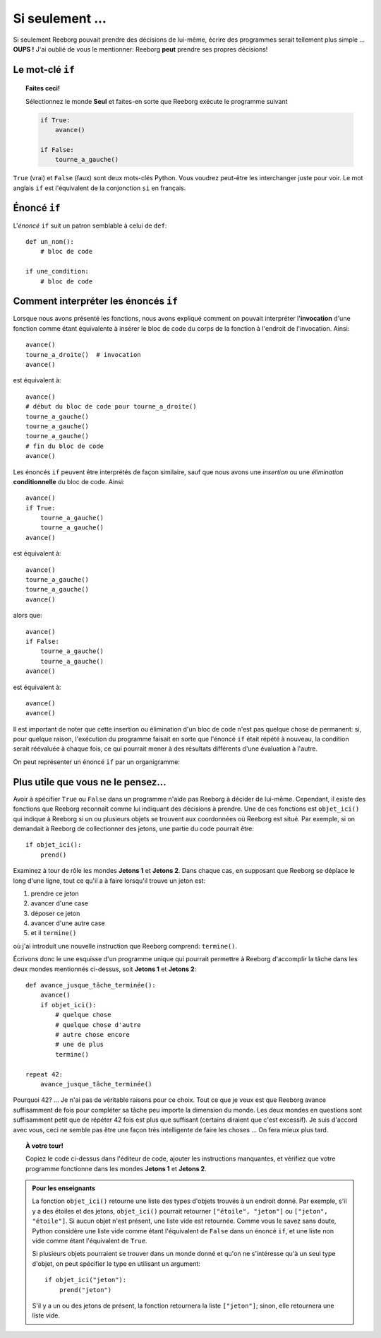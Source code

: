 Si seulement ...
================

Si seulement Reeborg pouvait prendre des décisions de lui-même, écrire
des programmes serait tellement plus simple ... **OUPS !** J'ai oublié
de vous le mentionner: Reeborg **peut** prendre ses propres décisions!

Le mot-clé ``if``
-----------------


.. topic:: Faites ceci!

    Sélectionnez le monde **Seul** et faites-en sorte que Reeborg exécute le
    programme suivant

    .. code-block:: python

        if True:
            avance()

        if False:
            tourne_a_gauche()

``True`` (vrai) et ``False`` (faux) sont deux mots-clés Python.  Vous voudrez peut-être
les interchanger juste pour voir.  Le mot anglais ``if`` est l'équivalent
de la conjonction ``si`` en français.


Énoncé ``if``
----------------

L'*énoncé* ``if`` suit un patron semblable à celui de ``def``::

    def un_nom():
        # bloc de code

    if une_condition:
        # bloc de code

Comment interpréter les énoncés ``if``
--------------------------------------

Lorsque nous avons présenté les fonctions, nous avons expliqué comment
on pouvait interpréter l'**invocation** d'une fonction comme étant
équivalente à insérer le bloc de code du corps de la fonction à
l'endroit de l'invocation. Ainsi::


    avance()
    tourne_a_droite()  # invocation
    avance()

est équivalent à::

    avance()
    # début du bloc de code pour tourne_a_droite()
    tourne_a_gauche()
    tourne_a_gauche()
    tourne_a_gauche()
    # fin du bloc de code
    avance()

Les énoncés ``if`` peuvent être interprétés de façon similaire, sauf que
nous avons une *insertion* ou une *élimination* **conditionnelle** du
bloc de code. Ainsi::

    avance()
    if True:
        tourne_a_gauche()
        tourne_a_gauche()
    avance()

est équivalent à::

    avance()
    tourne_a_gauche()
    tourne_a_gauche()
    avance()

alors que::

    avance()
    if False:
        tourne_a_gauche()
        tourne_a_gauche()
    avance()

est équivalent à::

    avance()
    avance()

Il est important de noter que cette insertion ou élimination d'un bloc
de code n'est pas quelque chose de permanent: si, pour quelque raison,
l'exécution du programme faisait en sorte que l'énoncé ``if`` était
répété à nouveau, la condition serait réévaluée à chaque fois, ce qui
pourrait mener à des résultats différents d'une évaluation à l'autre.

On peut représenter un énoncé ``if`` par un organigramme:

.. figure:: ../../flowcharts/if2.jpg
   :align: center

Plus utile que vous ne le pensez...
-----------------------------------

Avoir à spécifier ``True`` ou ``False`` dans un programme n'aide pas
Reeborg à décider de lui-même. Cependant, il existe des fonctions que
Reeborg reconnaît comme lui indiquant des décisions à prendre. Une de
ces fonctions est ``objet_ici()`` qui indique à Reeborg si un ou
plusieurs objets se trouvent aux coordonnées où Reeborg est situé. Par
exemple, si on demandait à Reeborg de collectionner des jetons, une
partie du code pourrait être::

    if objet_ici():
        prend()




Examinez à tour de rôle les mondes **Jetons 1** et **Jetons 2**. Dans chaque
cas, en supposant que Reeborg se déplace le long d'une ligne, tout ce
qu'il a à faire lorsqu'il trouve un jeton est:

#. prendre ce jeton
#. avancer d'une case
#. déposer ce jeton
#. avancer d'une autre case
#. et il ``termine()``

où j'ai introduit une nouvelle instruction que Reeborg comprend:
``termine()``.

Écrivons donc le une esquisse d'un programme unique qui pourrait
permettre à Reeborg d'accomplir la tâche dans les deux mondes mentionnés
ci-dessus, soit **Jetons 1** et **Jetons 2**::

    def avance_jusque_tâche_terminée():
        avance()
        if objet_ici():
            # quelque chose
            # quelque chose d'autre
            # autre chose encore
            # une de plus
            termine()

    repeat 42:
        avance_jusque_tâche_terminée()

Pourquoi 42? ... Je n'ai pas de véritable raisons pour ce choix. Tout ce
que je veux est que Reeborg avance suffisamment de fois pour compléter
sa tâche peu importe la dimension du monde. Les deux mondes en questions
sont suffisamment petit que de répéter 42 fois est plus que suffisant
(certains diraient que c'est excessif). Je suis d'accord avec vous, ceci
ne semble pas être une façon très intelligente de faire les choses ...
On fera mieux plus tard.


.. topic:: À votre tour!

    Copiez le code ci-dessus dans l'éditeur de code, ajouter
    les instructions manquantes, et vérifiez que votre programme fonctionne
    dans les mondes **Jetons 1** et **Jetons 2**.

.. admonition:: Pour les enseignants

    La fonction ``objet_ici()`` retourne une liste des types d'objets
    trouvés à un endroit donné.  Par exemple, s'il y a des étoiles et
    des jetons, ``objet_ici()`` pourrait retourner ``["étoile", "jeton"]``
    ou ``["jeton", "étoile"]``.  Si aucun objet n'est présent, une liste
    vide est retournée.  Comme vous le savez sans doute, Python considère
    une liste vide comme étant l'équivalent de ``False`` dans un énoncé
    ``if``, et une liste non vide comme étant l'équivalent de ``True``.

    Si plusieurs objets pourraient se trouver dans un monde donné
    et qu'on ne s'intéresse qu'à un seul type d'objet, on peut spécifier
    le type en utilisant un argument::

        if objet_ici("jeton"):
            prend("jeton")

    S'il y a un ou des jetons de présent, la fonction retournera la liste
    ``["jeton"]``; sinon, elle retournera une liste vide.
